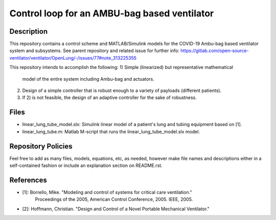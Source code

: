 #############################################
Control loop for an AMBU-bag based ventilator
#############################################


Description
###########

This repository contains a control scheme and MATLAB/Simulink
models for the COVID-19 Ambu-bag based ventilator system and subsystems.
See parent repository and related issue for further info:
https://gitlab.com/open-source-ventilator/ventilator/OpenLung/-/issues/77#note_313225355

This repository intends to accomplish the following:
1) Simple (linearized) but representative mathematical
   model of the entire system including Ambu-bag and actuators.

2) Design of a simple controller that is robust enough to
   a variety of payloads (different patients).

3) If 2) is not feasible, the design of an adaptive controller
   for the sake of robustness.


Files
#####

- linear_lung_tube_model.slx: Simulink linear model
  of a patient's lung and tubing equipment based on [1].

- linear_lung_tube.m: Matlab M-script that runs the
  linear_lung_tube_model.slx model.


Repository Policies
###################

Feel free to add as many files, models, equations, etc, as needed, however make
file names and descriptions either in a self-contained fashion or include an
explanation section on README.rst.


References
##########

- [1]: Borrello, Mike. "Modeling and control of systems for critical care ventilation."
       Proceedings of the 2005, American Control Conference, 2005. IEEE, 2005.

- [2]: Hoffmann, Christian. "Design and Control of a Novel Portable Mechanical Ventilator."